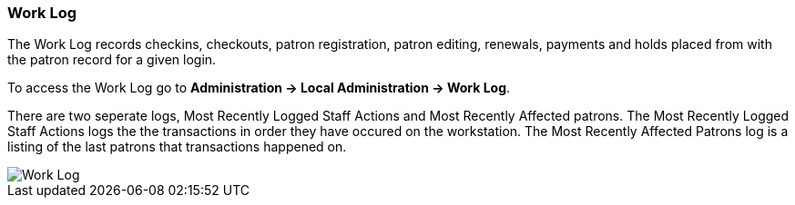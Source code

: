 Work Log
~~~~~~~~
(((Work Log)))

The Work Log records checkins, checkouts, patron registration, patron editing, renewals, payments and holds placed from with the patron record for a given login.

To access the Work Log go to *Administration → Local Administration → Work Log*.

There are two seperate logs, Most Recently Logged Staff Actions and Most Recently Affected patrons. The Most Recently Logged Staff Actions logs the the transactions in order they have occured on the workstation. The Most Recently Affected Patrons log is a listing of the last patrons that transactions happened on.

image::images/admin/worklog.png[scaledwidth="75%",alt="Work Log"]
